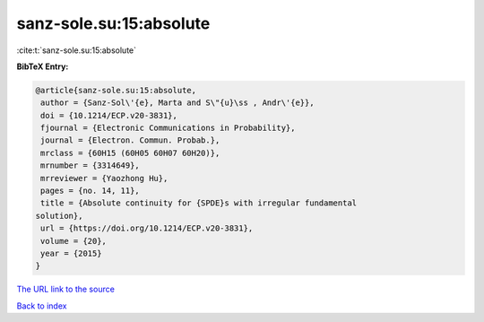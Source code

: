 sanz-sole.su:15:absolute
========================

:cite:t:`sanz-sole.su:15:absolute`

**BibTeX Entry:**

.. code-block:: bibtex

   @article{sanz-sole.su:15:absolute,
    author = {Sanz-Sol\'{e}, Marta and S\"{u}\ss , Andr\'{e}},
    doi = {10.1214/ECP.v20-3831},
    fjournal = {Electronic Communications in Probability},
    journal = {Electron. Commun. Probab.},
    mrclass = {60H15 (60H05 60H07 60H20)},
    mrnumber = {3314649},
    mrreviewer = {Yaozhong Hu},
    pages = {no. 14, 11},
    title = {Absolute continuity for {SPDE}s with irregular fundamental
   solution},
    url = {https://doi.org/10.1214/ECP.v20-3831},
    volume = {20},
    year = {2015}
   }
`The URL link to the source <ttps://doi.org/10.1214/ECP.v20-3831}>`_


`Back to index <../By-Cite-Keys.html>`_

